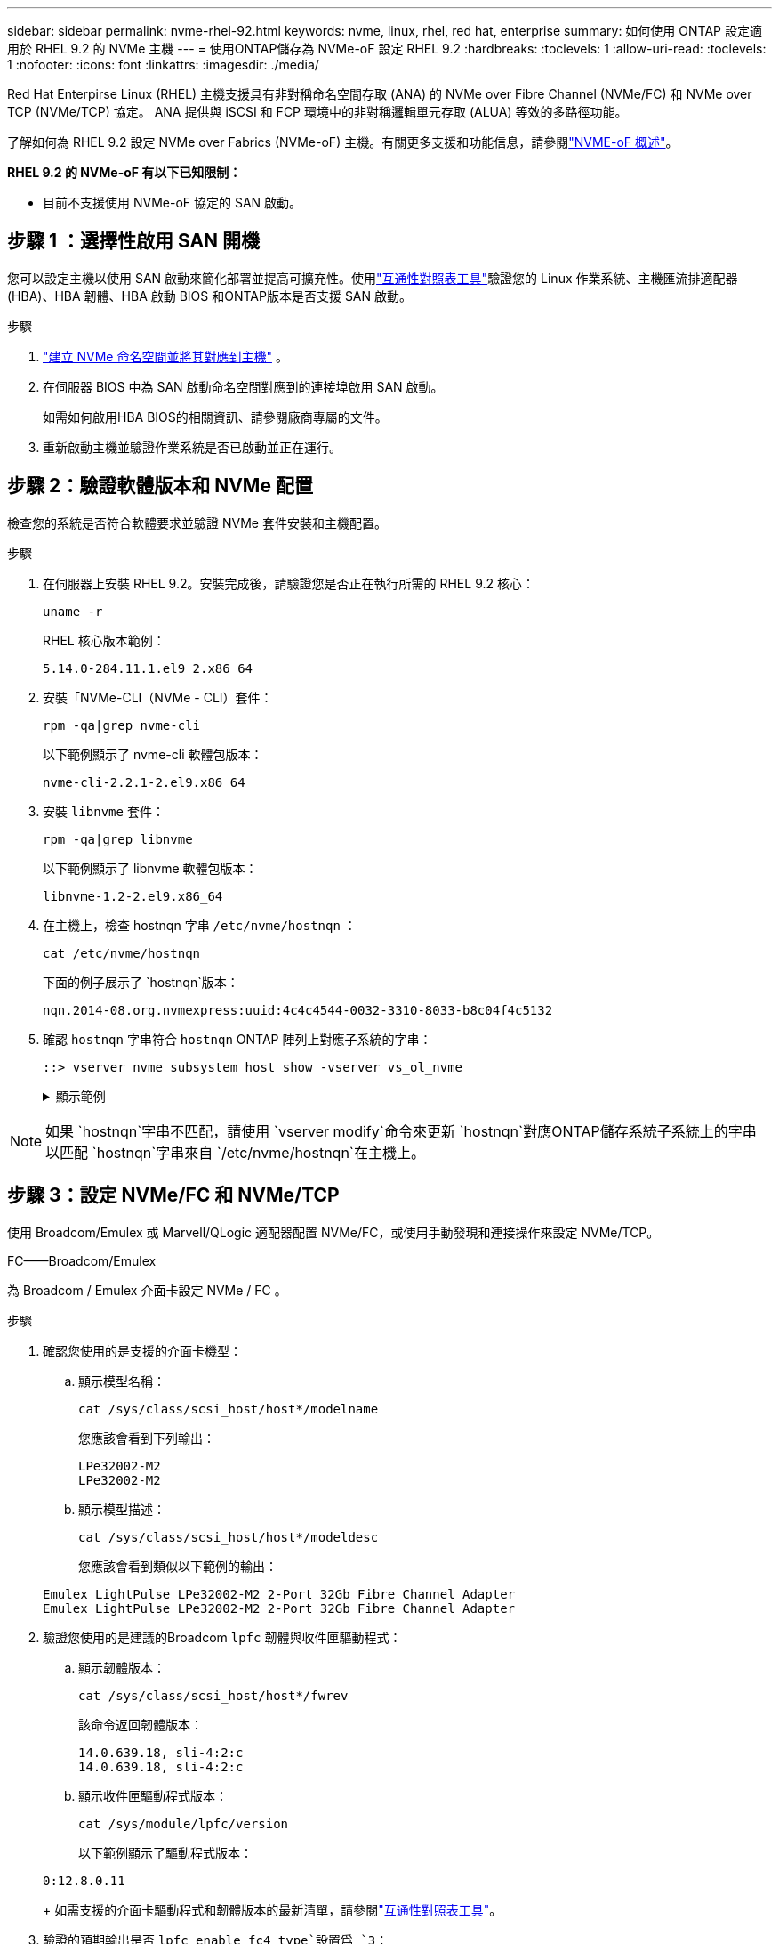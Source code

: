 ---
sidebar: sidebar 
permalink: nvme-rhel-92.html 
keywords: nvme, linux, rhel, red hat, enterprise 
summary: 如何使用 ONTAP 設定適用於 RHEL 9.2 的 NVMe 主機 
---
= 使用ONTAP儲存為 NVMe-oF 設定 RHEL 9.2
:hardbreaks:
:toclevels: 1
:allow-uri-read: 
:toclevels: 1
:nofooter: 
:icons: font
:linkattrs: 
:imagesdir: ./media/


[role="lead"]
Red Hat Enterpirse Linux (RHEL) 主機支援具有非對稱命名空間存取 (ANA) 的 NVMe over Fibre Channel (NVMe/FC) 和 NVMe over TCP (NVMe/TCP) 協定。  ANA 提供與 iSCSI 和 FCP 環境中的非對稱邏輯單元存取 (ALUA) 等效的多路徑功能。

了解如何為 RHEL 9.2 設定 NVMe over Fabrics (NVMe-oF) 主機。有關更多支援和功能信息，請參閱link:hu-nvme-index.html["NVME-oF 概述"^]。

*RHEL 9.2 的 NVMe-oF 有以下已知限制：*

* 目前不支援使用 NVMe-oF 協定的 SAN 啟動。




== 步驟 1 ：選擇性啟用 SAN 開機

您可以設定主機以使用 SAN 啟動來簡化部署並提高可擴充性。使用link:https://mysupport.netapp.com/matrix/#welcome["互通性對照表工具"^]驗證您的 Linux 作業系統、主機匯流排適配器 (HBA)、HBA 韌體、HBA 啟動 BIOS 和ONTAP版本是否支援 SAN 啟動。

.步驟
. https://docs.netapp.com/us-en/ontap/san-admin/create-nvme-namespace-subsystem-task.html["建立 NVMe 命名空間並將其對應到主機"^] 。
. 在伺服器 BIOS 中為 SAN 啟動命名空間對應到的連接埠啟用 SAN 啟動。
+
如需如何啟用HBA BIOS的相關資訊、請參閱廠商專屬的文件。

. 重新啟動主機並驗證作業系統是否已啟動並正在運行。




== 步驟 2：驗證軟體版本和 NVMe 配置

檢查您的系統是否符合軟體要求並驗證 NVMe 套件安裝和主機配置。

.步驟
. 在伺服器上安裝 RHEL 9.2。安裝完成後，請驗證您是否正在執行所需的 RHEL 9.2 核心：
+
[source, cli]
----
uname -r
----
+
RHEL 核心版本範例：

+
[listing]
----
5.14.0-284.11.1.el9_2.x86_64
----
. 安裝「NVMe-CLI（NVMe - CLI）套件：
+
[source, cli]
----
rpm -qa|grep nvme-cli
----
+
以下範例顯示了 nvme-cli 軟體包版本：

+
[listing]
----
nvme-cli-2.2.1-2.el9.x86_64
----
. 安裝 `libnvme` 套件：
+
[source, cli]
----
rpm -qa|grep libnvme
----
+
以下範例顯示了 libnvme 軟體包版本：

+
[listing]
----
libnvme-1.2-2.el9.x86_64
----
. 在主機上，檢查 hostnqn 字串 `/etc/nvme/hostnqn` ：
+
[source, cli]
----
cat /etc/nvme/hostnqn
----
+
下面的例子展示了 `hostnqn`版本：

+
[listing]
----
nqn.2014-08.org.nvmexpress:uuid:4c4c4544-0032-3310-8033-b8c04f4c5132
----
. 確認 `hostnqn` 字串符合 `hostnqn` ONTAP 陣列上對應子系統的字串：
+
[source, cli]
----
::> vserver nvme subsystem host show -vserver vs_ol_nvme
----
+
.顯示範例
[%collapsible]
====
[listing]
----
Vserver     Subsystem          Host NQN
----------- --------------- ----------------------------------------------------------
vs_nvme207   rhel_207_LPe32002    nqn.2014-08.org.nvmexpress:uuid:325e7554-1f9b-11ec-8489-3a68dd61a4df
----
====



NOTE: 如果 `hostnqn`字串不匹配，請使用 `vserver modify`命令來更新 `hostnqn`對應ONTAP儲存系統子系統上的字串以匹配 `hostnqn`字串來自 `/etc/nvme/hostnqn`在主機上。



== 步驟 3：設定 NVMe/FC 和 NVMe/TCP

使用 Broadcom/Emulex 或 Marvell/QLogic 適配器配置 NVMe/FC，或使用手動發現和連接操作來設定 NVMe/TCP。

[role="tabbed-block"]
====
.FC——Broadcom/Emulex
--
為 Broadcom / Emulex 介面卡設定 NVMe / FC 。

.步驟
. 確認您使用的是支援的介面卡機型：
+
.. 顯示模型名稱：
+
[source, cli]
----
cat /sys/class/scsi_host/host*/modelname
----
+
您應該會看到下列輸出：

+
[listing]
----
LPe32002-M2
LPe32002-M2
----
.. 顯示模型描述：
+
[source, cli]
----
cat /sys/class/scsi_host/host*/modeldesc
----
+
您應該會看到類似以下範例的輸出：

+
[listing]
----
Emulex LightPulse LPe32002-M2 2-Port 32Gb Fibre Channel Adapter
Emulex LightPulse LPe32002-M2 2-Port 32Gb Fibre Channel Adapter
----


. 驗證您使用的是建議的Broadcom `lpfc` 韌體與收件匣驅動程式：
+
.. 顯示韌體版本：
+
[source, cli]
----
cat /sys/class/scsi_host/host*/fwrev
----
+
該命令返回韌體版本：

+
[listing]
----
14.0.639.18, sli-4:2:c
14.0.639.18, sli-4:2:c
----
.. 顯示收件匣驅動程式版本：
+
[source, cli]
----
cat /sys/module/lpfc/version
----
+
以下範例顯示了驅動程式版本：

+
[listing]
----
0:12.8.0.11
----
+
如需支援的介面卡驅動程式和韌體版本的最新清單，請參閱link:https://mysupport.netapp.com/matrix/["互通性對照表工具"^]。



. 驗證的預期輸出是否 `lpfc_enable_fc4_type`設置爲 `3`：
+
[source, cli]
----
cat /sys/module/lpfc/parameters/lpfc_enable_fc4_type
----
. 確認您可以檢視啟動器連接埠：
+
[source, cli]
----
cat /sys/class/fc_host/host*/port_name
----
+
您應該會看到下列輸出：

+
[listing]
----
0x100000109b1c1204
0x100000109b1c1205
----
. 驗證啟動器連接埠是否在線上：
+
[source, cli]
----
cat /sys/class/fc_host/host*/port_state
----
+
您應該會看到下列輸出：

+
[listing]
----
Online
Online
----
. 確認已啟用 NVMe / FC 啟動器連接埠、且目標連接埠可見：
+
[source, cli]
----
cat /sys/class/scsi_host/host*/nvme_info
----
+
.顯示範例
[%collapsible]
=====
[listing, subs="+quotes"]
----
NVME Initiator Enabled
XRI Dist lpfc0 Total 6144 IO 5894 ELS 250
NVME LPORT lpfc0 WWPN x100000109b1c1204 WWNN x200000109b1c1204 DID x011d00 *ONLINE*
NVME RPORT WWPN x203800a098dfdd91 WWNN x203700a098dfdd91 DID x010c07 *TARGET DISCSRVC ONLINE*
NVME RPORT WWPN x203900a098dfdd91 WWNN x203700a098dfdd91 DID x011507 *TARGET DISCSRVC ONLINE*

NVME Statistics
LS: Xmt 0000000f78 Cmpl 0000000f78 Abort 00000000
LS XMIT: Err 00000000 CMPL: xb 00000000 Err 00000000
Total FCP Cmpl 000000002fe29bba Issue 000000002fe29bc4 OutIO 000000000000000a
abort 00001bc7 noxri 00000000 nondlp 00000000 qdepth 00000000 wqerr 00000000 err 00000000
FCP CMPL: xb 00001e15 Err 0000d906

NVME Initiator Enabled
XRI Dist lpfc1 Total 6144 IO 5894 ELS 250
NVME LPORT lpfc1 WWPN x100000109b1c1205 WWNN x200000109b1c1205 DID x011900 *ONLINE*
NVME RPORT WWPN x203d00a098dfdd91 WWNN x203700a098dfdd91 DID x010007 *TARGET DISCSRVC ONLINE*
NVME RPORT WWPN x203a00a098dfdd91 WWNN x203700a098dfdd91 DID x012a07 *TARGET DISCSRVC ONLINE*

NVME Statistics
LS: Xmt 0000000fa8 Cmpl 0000000fa8 Abort 00000000
LS XMIT: Err 00000000 CMPL: xb 00000000 Err 00000000
Total FCP Cmpl 000000002e14f170 Issue 000000002e14f17a OutIO 000000000000000a
abort 000016bb noxri 00000000 nondlp 00000000 qdepth 00000000 wqerr 00000000 err 00000000
FCP CMPL: xb 00001f50 Err 0000d9f8
----
=====


--
.FC——Marvell/QLogic
--
為 Marvell/QLogic 介面卡設定 NVMe / FC 。

.步驟
. 確認您執行的是支援的介面卡驅動程式和韌體版本：
+
[source, cli]
----
cat /sys/class/fc_host/host*/symbolic_name
----
+
以下範例顯示了驅動程式和韌體版本：

+
[listing]
----
QLE2742 FW:v9.08.02 DVR:v10.02.00.106-k
QLE2742 FW:v9.08.02 DVR:v10.02.00.106-k
----
. 請確認 `ql2xnvmeenable` 已設定。這可讓 Marvell 介面卡作為 NVMe / FC 啟動器運作：
+
[source, cli]
----
cat /sys/module/qla2xxx/parameters/ql2xnvmeenable
----
+
預期輸出為 1 。



--
.TCP
--
NVMe/TCP 協定不支援自動連線操作。相反，您可以透過執行 NVMe/TCP 來發現 NVMe/TCP 子系統和命名空間 `connect`或者 `connect-all`手動操作。

.步驟
. 檢查啟動器連接埠是否可以跨支援的 NVMe/TCP LIF 取得發現日誌頁面資料：
+
[source, cli]
----
nvme discover -t tcp -w host-traddr -a traddr
----
+
.顯示範例
[%collapsible]
=====
[listing, subs="+quotes"]
----
nvme discover -t tcp -w 192.168.167.5 -a 192.168.167.22

Discovery Log Number of Records 8, Generation counter 18
=====Discovery Log Entry 0======
trtype:  tcp
adrfam:  ipv4
subtype: *current discovery subsystem*
treq:    not specified
portid:  0
trsvcid: 8009
subnqn:  nqn.1992-08.com.netapp:sn.c680f5bcae1411ed8639d039ea951c46:discovery
traddr:  192.168.166.23
eflags:  *explicit discovery connections, duplicate discovery information*
sectype: none
=====Discovery Log Entry 1======
trtype:  tcp
adrfam:  ipv4
subtype: *current discovery subsystem*
treq:    not specified
portid:  1
trsvcid: 8009
subnqn:  nqn.1992-08.com.netapp:sn.c680f5bcae1411ed8639d039ea951c46:discovery
traddr:  192.168.166.22
eflags:  *explicit discovery connections, duplicate discovery information*
sectype: none
=====Discovery Log Entry 2======
trtype:  tcp
adrfam:  ipv4
subtype: *current discovery subsystem*
treq:    not specified
portid:  2
trsvcid: 8009
subnqn:  nqn.1992-08.com.netapp:sn.c680f5bcae1411ed8639d039ea951c46:discovery
traddr:  192.168.167.23
eflags:  *explicit discovery connections, duplicate discovery information*
sectype: none
----
=====
. 驗證其他 NVMe/TCP 啟動器-目標 LIF 組合是否可以成功檢索發現日誌頁面資料：
+
[source, cli]
----
nvme discover -t tcp -w host-traddr -a traddr
----
+
.顯示範例
[%collapsible]
=====
[listing, subs="+quotes"]
----
nvme discover -t tcp -w 192.168.166.5 -a 192.168.166.22
nvme discover -t tcp -w 192.168.166.5 -a 192.168.166.23
nvme discover -t tcp -w 192.168.167.5 -a 192.168.167.22
nvme discover -t tcp -w 192.168.167.5 -a 192.168.167.23
----
=====
. 執行 `nvme connect-all` 跨所有節點支援的 NVMe / TCP 啟動器目標生命體執行命令：
+
[source, cli]
----
nvme connect-all -t tcp -w host-traddr -a traddr
----
+
.顯示範例
[%collapsible]
=====
[listing, subs="+quotes"]
----
nvme	connect-all	-t	tcp	-w	192.168.166.5	-a	192.168.166.22	-l	1800
nvme	connect-all	-t	tcp	-w	192.168.166.5	-a	192.168.166.23	-l	1800
nvme	connect-all	-t	tcp	-w	192.168.167.5	-a	192.168.167.22	-l	1800
nvme	connect-all	-t	tcp	-w	192.168.167.5	-a	192.168.167.23	-l	1800
----
=====


--
====


== 步驟 4：（可選）為 NVMe/FC 啟用 1MB I/O

ONTAP在識別控制器資料中報告最大資料傳輸大小 (MDTS) 為 8。這意味著最大 I/O 請求大小可達 1MB。若要向 Broadcom NVMe/FC 主機發出 1MB 大小的 I/O 要求，您應該會增加 `lpfc`的價值 `lpfc_sg_seg_cnt`參數從預設值 64 更改為 256。


NOTE: 這些步驟不適用於 Qlogic NVMe / FC 主機。

.步驟
. 將 `lpfc_sg_seg_cnt`參數設定為 256 ：
+
[source, cli]
----
cat /etc/modprobe.d/lpfc.conf
----
+
您應該會看到類似以下範例的輸出：

+
[listing]
----
options lpfc lpfc_sg_seg_cnt=256
----
. 執行 `dracut -f`命令，然後重新啟動主機。
. 確認的值 `lpfc_sg_seg_cnt`為 256 ：
+
[source, cli]
----
cat /sys/module/lpfc/parameters/lpfc_sg_seg_cnt
----




== 步驟 5：驗證多路徑配置

驗證核心內建 NVMe 多重路徑狀態， ANA 狀態和 ONTAP 命名空間是否適用於 NVMe 組態。

.步驟
. 確認已啟用核心內建 NVMe 多重路徑：
+
[source, cli]
----
cat /sys/module/nvme_core/parameters/multipath
----
+
您應該會看到下列輸出：

+
[listing]
----
Y
----
. 驗證個別 ONTAP 命名空間的適當 NVMe 設定（例如、模型設定為 NetApp ONTAP 控制器、負載平衡 iopolicing 設定為循環）是否正確反映在主機上：
+
.. 顯示子系統：
+
[source, cli]
----
cat /sys/class/nvme-subsystem/nvme-subsys*/model
----
+
您應該會看到下列輸出：

+
[listing]
----
NetApp ONTAP Controller
NetApp ONTAP Controller
----
.. 顯示策略：
+
[source, cli]
----
cat /sys/class/nvme-subsystem/nvme-subsys*/iopolicy
----
+
您應該會看到下列輸出：

+
[listing]
----
round-robin
round-robin
----


. 確認已在主機上建立並正確探索命名空間：
+
[source, cli]
----
nvme list
----
+
.顯示範例
[%collapsible]
====
[listing]
----
Node         SN                   Model
---------------------------------------------------------
/dev/nvme4n1 81Ix2BVuekWcAAAAAAAB	NetApp ONTAP Controller


Namespace Usage    Format             FW             Rev
-----------------------------------------------------------
1                 21.47 GB / 21.47 GB	4 KiB + 0 B   FFFFFFFF
----
====
. 確認每個路徑的控制器狀態均為有效、且具有正確的ANA狀態：
+
[role="tabbed-block"]
====
.NVMe / FC
--
[source, cli]
----
nvme list-subsys /dev/nvme0n1
----
.顯示範例
[%collapsible]
=====
[listing, subs="+quotes"]
----
nvme-subsys4 - NQN=nqn.1992-08.com.netapp:sn.8763d311b2ac11ed950ed039ea951c46:subsystem.rhel_207_LB \
+- nvme1 fc traddr=nn-0x20a6d039ea954d17:pn-0x20a7d039ea954d17,host_traddr=nn-0x200000109b1b95ef:pn-0x100000109b1b95ef *live optimized*
+- nvme2 fc traddr=nn-0x20a6d039ea954d17:pn-0x20a8d039ea954d17,host_traddr=nn-0x200000109b1b95f0:pn-0x100000109b1b95f0 *live optimized*
+- nvme3 fc traddr=nn-0x20a6d039ea954d17:pn-0x20aad039ea954d17,host_traddr=nn-0x200000109b1b95f0:pn-0x100000109b1b95f0 *live non-optimized*
+- nvme5 fc traddr=nn-0x20a6d039ea954d17:pn-0x20a9d039ea954d17,host_traddr=nn-0x200000109b1b95ef:pn-0x100000109b1b95ef *live non-optimized*
----
=====
--
.NVMe / TCP
--
[source, cli]
----
nvme list-subsys /dev/nvme1n1
----
.顯示範例
[%collapsible]
=====
[listing, subs="+quotes"]
----
nvme-subsys1 - NQN=nqn.1992-08.com.netapp:sn.c680f5bcae1411ed8639d039ea951c46:subsystem.rhel_tcp97 \
+- nvme1 tcp traddr=192.168.167.23,trsvcid=4420,host_traddr=192.168.167.5 *live non-optimized*
+- nvme2 tcp traddr=192.168.167.22,trsvcid=4420,host_traddr=192.168.167.5 *live non-optimized*
+- nvme3 tcp traddr=192.168.166.23,trsvcid=4420,host_traddr=192.168.166.5 *live optimized*
+- nvme4 tcp traddr=192.168.166.22,trsvcid=4420,host_traddr=192.168.166.5 *live optimized*
----
=====
--
====
. 驗證NetApp外掛程式是否顯示每ONTAP 個版本名稱空間裝置的正確值：
+
[role="tabbed-block"]
====
.欄位
--
[source, cli]
----
nvme netapp ontapdevices -o column
----
.顯示範例
[%collapsible]
=====
[listing, subs="+quotes"]
----
Device        Vserver   Namespace Path
----------------------- ------------------------------
/dev/nvme0n1 vs_tcp           /vol/vol1/ns1



NSID       UUID                                   Size
------------------------------------------------------------
1          79c2c569-b7fa-42d5-b870-d9d6d7e5fa84	21.47GB
----
=====
--
.JSON
--
[source, cli]
----
nvme netapp ontapdevices -o json
----
.顯示範例
[%collapsible]
=====
[listing, subs="+quotes"]
----
{

"ONTAPdevices" : [
{

"Device" : "/dev/nvme0n1",
"Vserver" : "vs_tcp79",
"Namespace_Path" : "/vol/vol1/ns1",
"NSID" : 1,
"UUID" : "79c2c569-b7fa-42d5-b870-d9d6d7e5fa84",
"Size" : "21.47GB",
"LBA_Data_Size" : 4096,
"Namespace_Size" : 5242880
},

]
}
----
=====
--
====




== 步驟 6 ：檢閱已知問題

沒有已知問題。
